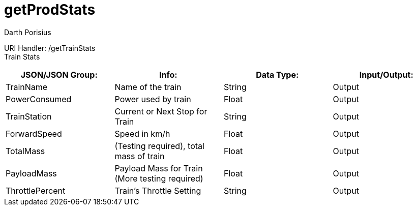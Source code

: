 = getProdStats
Darth Porisius
:url-repo: https://www.github.com/porisius/FicsitRemoteMonitoring

URI Handler: /getTrainStats +
Train Stats

[cols="1,1,1,1"]
|===
|JSON/JSON Group: |Info: |Data Type: |Input/Output:


|TrainName
|Name of the train
|String
|Output

|PowerConsumed
|Power used by train
|Float
|Output

|TrainStation
|Current or Next Stop for Train
|String
|Output

|ForwardSpeed
|Speed in km/h
|Float
|Output

|TotalMass
|(Testing required), total mass of train
|Float
|Output

|PayloadMass
|Payload Mass for Train (More testing required)
|Float
|Output

|ThrottlePercent
|Train's Throttle Setting
|String
|Output
